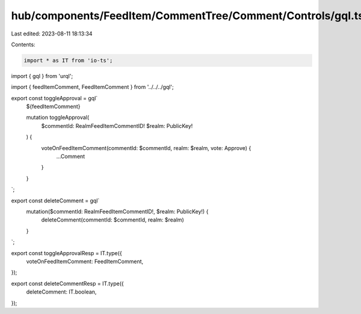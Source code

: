 hub/components/FeedItem/CommentTree/Comment/Controls/gql.ts
===========================================================

Last edited: 2023-08-11 18:13:34

Contents:

.. code-block:: ts

    import * as IT from 'io-ts';
import { gql } from 'urql';

import { feedItemComment, FeedItemComment } from '../../../gql';

export const toggleApproval = gql`
  ${feedItemComment}

  mutation toggleApproval(
    $commentId: RealmFeedItemCommentID!
    $realm: PublicKey!
  ) {
    voteOnFeedItemComment(commentId: $commentId, realm: $realm, vote: Approve) {
      ...Comment
    }
  }
`;

export const deleteComment = gql`
  mutation($commentId: RealmFeedItemCommentID!, $realm: PublicKey!) {
    deleteComment(commentId: $commentId, realm: $realm)
  }
`;

export const toggleApprovalResp = IT.type({
  voteOnFeedItemComment: FeedItemComment,
});

export const deleteCommentResp = IT.type({
  deleteComment: IT.boolean,
});



